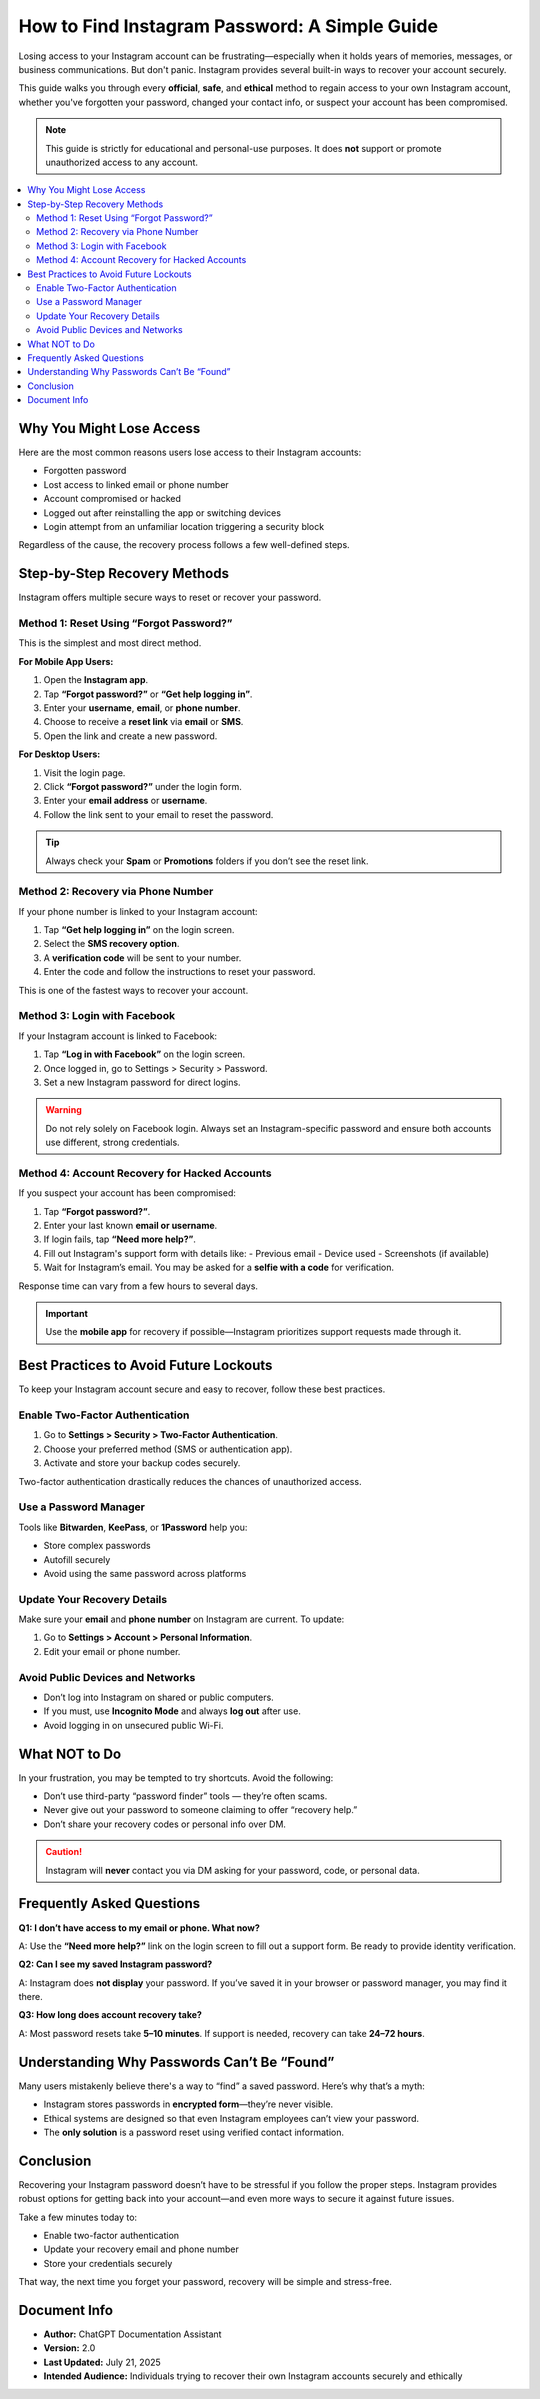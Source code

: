 How to Find Instagram Password: A Simple Guide
======================================

.. raw:: html

   <div style="margin-top: 20px; text-align: center;">
     <a href="https://www.youtube.com/watch?v=09r_scOpjnA" target="_blank" style="background-color:#28a745; color:white; padding:12px 24px; text-decoration:none; font-size:16px; border-radius:6px; display:inline-block;">
       Click Now
     </a>
   </div>


Losing access to your Instagram account can be frustrating—especially when it holds years of memories, messages, or business communications. But don't panic. Instagram provides several built-in ways to recover your account securely.

This guide walks you through every **official**, **safe**, and **ethical** method to regain access to your own Instagram account, whether you've forgotten your password, changed your contact info, or suspect your account has been compromised.

.. note::
   This guide is strictly for educational and personal-use purposes. It does **not** support or promote unauthorized access to any account.

.. contents::
   :local:
   :depth: 2

Why You Might Lose Access
-------------------------

Here are the most common reasons users lose access to their Instagram accounts:

- Forgotten password
- Lost access to linked email or phone number
- Account compromised or hacked
- Logged out after reinstalling the app or switching devices
- Login attempt from an unfamiliar location triggering a security block

Regardless of the cause, the recovery process follows a few well-defined steps.

Step-by-Step Recovery Methods
-----------------------------

Instagram offers multiple secure ways to reset or recover your password.

Method 1: Reset Using “Forgot Password?”
~~~~~~~~~~~~~~~~~~~~~~~~~~~~~~~~~~~~~~~~

This is the simplest and most direct method.

**For Mobile App Users:**

1. Open the **Instagram app**.
2. Tap **“Forgot password?”** or **“Get help logging in”**.
3. Enter your **username**, **email**, or **phone number**.
4. Choose to receive a **reset link** via **email** or **SMS**.
5. Open the link and create a new password.

**For Desktop Users:**

1. Visit the login page.
2. Click **“Forgot password?”** under the login form.
3. Enter your **email address** or **username**.
4. Follow the link sent to your email to reset the password.

.. tip::
   Always check your **Spam** or **Promotions** folders if you don’t see the reset link.

Method 2: Recovery via Phone Number
~~~~~~~~~~~~~~~~~~~~~~~~~~~~~~~~~~~

If your phone number is linked to your Instagram account:

1. Tap **“Get help logging in”** on the login screen.
2. Select the **SMS recovery option**.
3. A **verification code** will be sent to your number.
4. Enter the code and follow the instructions to reset your password.

This is one of the fastest ways to recover your account.

Method 3: Login with Facebook
~~~~~~~~~~~~~~~~~~~~~~~~~~~~~

If your Instagram account is linked to Facebook:

1. Tap **“Log in with Facebook”** on the login screen.
2. Once logged in, go to Settings > Security > Password.
3. Set a new Instagram password for direct logins.

.. warning::
   Do not rely solely on Facebook login. Always set an Instagram-specific password and ensure both accounts use different, strong credentials.

Method 4: Account Recovery for Hacked Accounts
~~~~~~~~~~~~~~~~~~~~~~~~~~~~~~~~~~~~~~~~~~~~~~

If you suspect your account has been compromised:

1. Tap **“Forgot password?”**.
2. Enter your last known **email or username**.
3. If login fails, tap **“Need more help?”**.
4. Fill out Instagram's support form with details like:
   - Previous email
   - Device used
   - Screenshots (if available)
5. Wait for Instagram’s email. You may be asked for a **selfie with a code** for verification.

Response time can vary from a few hours to several days.

.. important::
   Use the **mobile app** for recovery if possible—Instagram prioritizes support requests made through it.

Best Practices to Avoid Future Lockouts
---------------------------------------

To keep your Instagram account secure and easy to recover, follow these best practices.

Enable Two-Factor Authentication
~~~~~~~~~~~~~~~~~~~~~~~~~~~~~~~~

1. Go to **Settings > Security > Two-Factor Authentication**.
2. Choose your preferred method (SMS or authentication app).
3. Activate and store your backup codes securely.

Two-factor authentication drastically reduces the chances of unauthorized access.

Use a Password Manager
~~~~~~~~~~~~~~~~~~~~~~

Tools like **Bitwarden**, **KeePass**, or **1Password** help you:

- Store complex passwords
- Autofill securely
- Avoid using the same password across platforms

Update Your Recovery Details
~~~~~~~~~~~~~~~~~~~~~~~~~~~~

Make sure your **email** and **phone number** on Instagram are current. To update:

1. Go to **Settings > Account > Personal Information**.
2. Edit your email or phone number.

Avoid Public Devices and Networks
~~~~~~~~~~~~~~~~~~~~~~~~~~~~~~~~~

- Don’t log into Instagram on shared or public computers.
- If you must, use **Incognito Mode** and always **log out** after use.
- Avoid logging in on unsecured public Wi-Fi.

What NOT to Do
--------------

In your frustration, you may be tempted to try shortcuts. Avoid the following:

- Don’t use third-party “password finder” tools — they’re often scams.
- Never give out your password to someone claiming to offer “recovery help.”
- Don’t share your recovery codes or personal info over DM.

.. caution::
   Instagram will **never** contact you via DM asking for your password, code, or personal data.

Frequently Asked Questions
--------------------------

**Q1: I don’t have access to my email or phone. What now?**

A: Use the **“Need more help?”** link on the login screen to fill out a support form. Be ready to provide identity verification.

**Q2: Can I see my saved Instagram password?**

A: Instagram does **not display** your password. If you’ve saved it in your browser or password manager, you may find it there.

**Q3: How long does account recovery take?**

A: Most password resets take **5–10 minutes**. If support is needed, recovery can take **24–72 hours**.

Understanding Why Passwords Can’t Be “Found”
-------------------------------------------

Many users mistakenly believe there's a way to “find” a saved password. Here’s why that’s a myth:

- Instagram stores passwords in **encrypted form**—they’re never visible.
- Ethical systems are designed so that even Instagram employees can’t view your password.
- The **only solution** is a password reset using verified contact information.

Conclusion
----------

Recovering your Instagram password doesn’t have to be stressful if you follow the proper steps. Instagram provides robust options for getting back into your account—and even more ways to secure it against future issues.

Take a few minutes today to:

- Enable two-factor authentication
- Update your recovery email and phone number
- Store your credentials securely

That way, the next time you forget your password, recovery will be simple and stress-free.

Document Info
-------------

- **Author:** ChatGPT Documentation Assistant  
- **Version:** 2.0  
- **Last Updated:** July 21, 2025  
- **Intended Audience:** Individuals trying to recover their own Instagram accounts securely and ethically  
